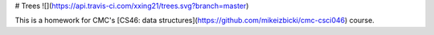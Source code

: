 # Trees ![](https://api.travis-ci.com/xxing21/trees.svg?branch=master)

This is a homework for CMC's [CS46: data structures](https://github.com/mikeizbicki/cmc-csci046) course.


